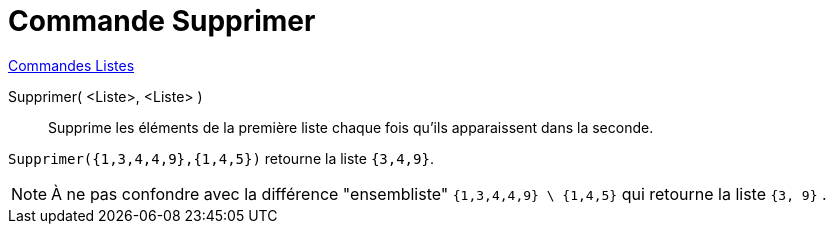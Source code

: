 = Commande Supprimer
:page-en: commands/Remove
ifdef::env-github[:imagesdir: /fr/modules/ROOT/assets/images]

xref:commands/Commandes_Listes.adoc[Commandes Listes] 

Supprimer( <Liste>, <Liste> )::
  Supprime les éléments de la première liste chaque fois qu'ils apparaissent dans la seconde.

[EXAMPLE]
====

`++Supprimer({1,3,4,4,9},{1,4,5})++` retourne la liste `++{3,4,9}++`.

====

[NOTE]
====

À ne pas confondre avec la différence "ensembliste" `++{1,3,4,4,9} \ {1,4,5}++` qui retourne la liste `++{3, 9}++` .

====
